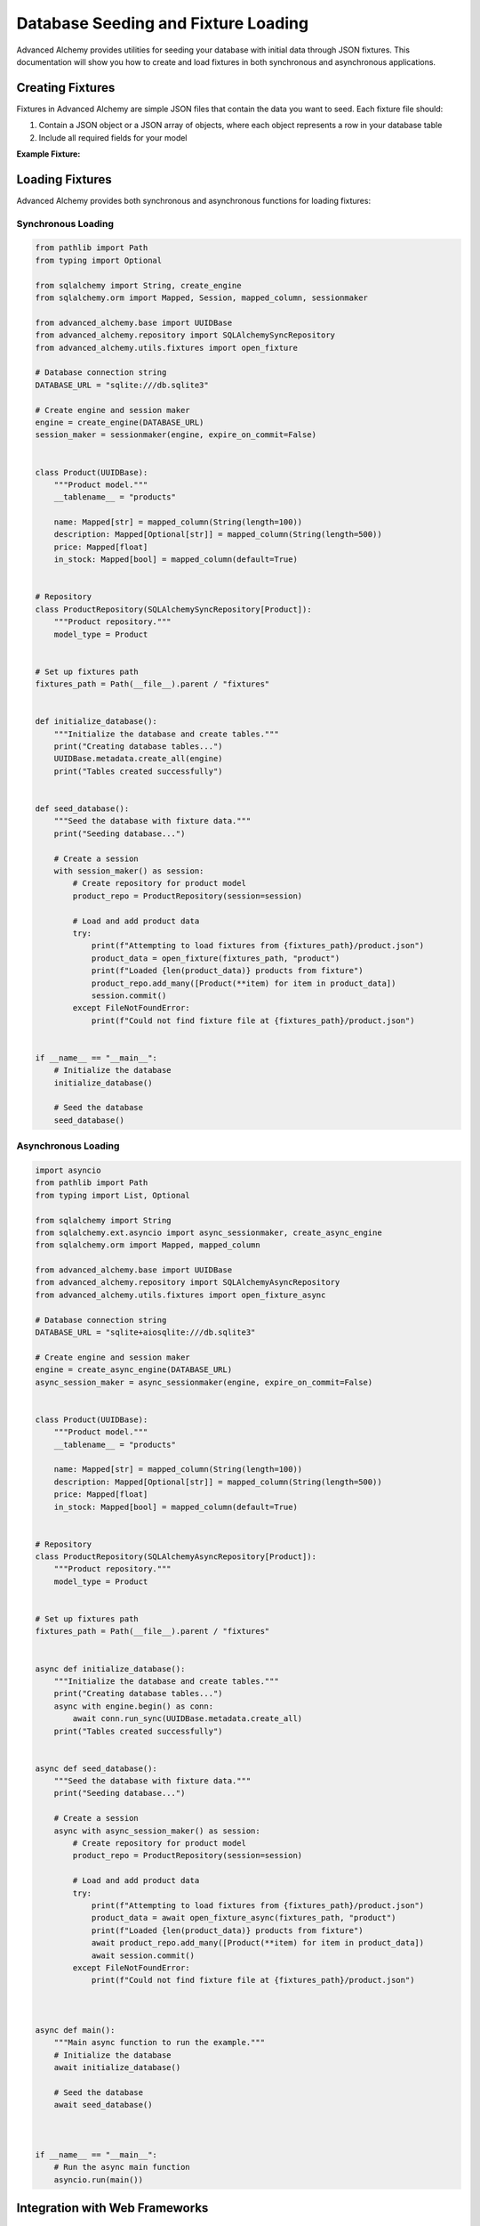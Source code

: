 ====================================
Database Seeding and Fixture Loading
====================================

Advanced Alchemy provides utilities for seeding your database with initial data through JSON fixtures. This documentation will show you how to create and load fixtures in both synchronous and asynchronous applications.

Creating Fixtures
-----------------

Fixtures in Advanced Alchemy are simple JSON files that contain the data you want to seed. Each fixture file should:

1. Contain a JSON object or a JSON array of objects, where each object represents a row in your database table
2. Include all required fields for your model

**Example Fixture:**

.. code-block:: json
    :caption: fixtures/products.json

    [
        {
            "name": "Laptop",
            "description": "High-performance laptop with 16GB RAM and 1TB SSD",
            "price": 999.99,
            "in_stock": true
        },
        {
            "name": "Smartphone",
            "description": "Latest smartphone model with 5G and advanced camera",
            "price": 699.99,
            "in_stock": true
        },
        {
            "name": "Headphones",
            "description": "Noise-cancelling wireless headphones with 30-hour battery life",
            "price": 199.99,
            "in_stock": true
        },
        {
            "name": "Smartwatch",
            "description": "Fitness tracker with heart rate monitor and GPS",
            "price": 149.99,
            "in_stock": false
        },
        {
            "name": "Tablet",
            "description": "10-inch tablet with high-resolution display",
            "price": 349.99,
            "in_stock": true
        }
    ]

Loading Fixtures
----------------

Advanced Alchemy provides both synchronous and asynchronous functions for loading fixtures:

Synchronous Loading
~~~~~~~~~~~~~~~~~~~

.. code-block:: python

    from pathlib import Path
    from typing import Optional

    from sqlalchemy import String, create_engine
    from sqlalchemy.orm import Mapped, Session, mapped_column, sessionmaker

    from advanced_alchemy.base import UUIDBase
    from advanced_alchemy.repository import SQLAlchemySyncRepository
    from advanced_alchemy.utils.fixtures import open_fixture

    # Database connection string
    DATABASE_URL = "sqlite:///db.sqlite3"

    # Create engine and session maker
    engine = create_engine(DATABASE_URL)
    session_maker = sessionmaker(engine, expire_on_commit=False)


    class Product(UUIDBase):
        """Product model."""
        __tablename__ = "products"

        name: Mapped[str] = mapped_column(String(length=100))
        description: Mapped[Optional[str]] = mapped_column(String(length=500))
        price: Mapped[float]
        in_stock: Mapped[bool] = mapped_column(default=True)


    # Repository
    class ProductRepository(SQLAlchemySyncRepository[Product]):
        """Product repository."""
        model_type = Product


    # Set up fixtures path
    fixtures_path = Path(__file__).parent / "fixtures"


    def initialize_database():
        """Initialize the database and create tables."""
        print("Creating database tables...")
        UUIDBase.metadata.create_all(engine)
        print("Tables created successfully")


    def seed_database():
        """Seed the database with fixture data."""
        print("Seeding database...")

        # Create a session
        with session_maker() as session:
            # Create repository for product model
            product_repo = ProductRepository(session=session)

            # Load and add product data
            try:
                print(f"Attempting to load fixtures from {fixtures_path}/product.json")
                product_data = open_fixture(fixtures_path, "product")
                print(f"Loaded {len(product_data)} products from fixture")
                product_repo.add_many([Product(**item) for item in product_data])
                session.commit()
            except FileNotFoundError:
                print(f"Could not find fixture file at {fixtures_path}/product.json")


    if __name__ == "__main__":
        # Initialize the database
        initialize_database()

        # Seed the database
        seed_database()


Asynchronous Loading
~~~~~~~~~~~~~~~~~~~~

.. code-block:: python

    import asyncio
    from pathlib import Path
    from typing import List, Optional

    from sqlalchemy import String
    from sqlalchemy.ext.asyncio import async_sessionmaker, create_async_engine
    from sqlalchemy.orm import Mapped, mapped_column

    from advanced_alchemy.base import UUIDBase
    from advanced_alchemy.repository import SQLAlchemyAsyncRepository
    from advanced_alchemy.utils.fixtures import open_fixture_async

    # Database connection string
    DATABASE_URL = "sqlite+aiosqlite:///db.sqlite3"

    # Create engine and session maker
    engine = create_async_engine(DATABASE_URL)
    async_session_maker = async_sessionmaker(engine, expire_on_commit=False)


    class Product(UUIDBase):
        """Product model."""
        __tablename__ = "products"

        name: Mapped[str] = mapped_column(String(length=100))
        description: Mapped[Optional[str]] = mapped_column(String(length=500))
        price: Mapped[float]
        in_stock: Mapped[bool] = mapped_column(default=True)


    # Repository
    class ProductRepository(SQLAlchemyAsyncRepository[Product]):
        """Product repository."""
        model_type = Product


    # Set up fixtures path
    fixtures_path = Path(__file__).parent / "fixtures"


    async def initialize_database():
        """Initialize the database and create tables."""
        print("Creating database tables...")
        async with engine.begin() as conn:
            await conn.run_sync(UUIDBase.metadata.create_all)
        print("Tables created successfully")


    async def seed_database():
        """Seed the database with fixture data."""
        print("Seeding database...")

        # Create a session
        async with async_session_maker() as session:
            # Create repository for product model
            product_repo = ProductRepository(session=session)

            # Load and add product data
            try:
                print(f"Attempting to load fixtures from {fixtures_path}/product.json")
                product_data = await open_fixture_async(fixtures_path, "product")
                print(f"Loaded {len(product_data)} products from fixture")
                await product_repo.add_many([Product(**item) for item in product_data])
                await session.commit()
            except FileNotFoundError:
                print(f"Could not find fixture file at {fixtures_path}/product.json")



    async def main():
        """Main async function to run the example."""
        # Initialize the database
        await initialize_database()

        # Seed the database
        await seed_database()



    if __name__ == "__main__":
        # Run the async main function
        asyncio.run(main())


Integration with Web Frameworks
-------------------------------

Litestar
~~~~~~~~

.. code-block:: python

    from pathlib import Path
    from typing import Optional

    import uvicorn
    from litestar import Litestar
    from litestar.contrib.sqlalchemy.base import UUIDBase
    from litestar.di import Provide
    from sqlalchemy import String
    from sqlalchemy.ext.asyncio import AsyncSession, async_sessionmaker, create_async_engine
    from sqlalchemy.orm import Mapped, mapped_column

    from advanced_alchemy.base import UUIDBase
    from advanced_alchemy.repository import SQLAlchemyAsyncRepository
    from advanced_alchemy.utils.fixtures import open_fixture_async

    # Database connection string
    DATABASE_URL = "sqlite+aiosqlite:///db.sqlite3"

    # Create engine and session maker
    engine = create_async_engine(DATABASE_URL)
    async_session_maker = async_sessionmaker(engine, expire_on_commit=False)


    class Product(UUIDBase):
        """Product model."""
        __tablename__ = "products"

        name: Mapped[str] = mapped_column(String(length=100))
        description: Mapped[Optional[str]] = mapped_column(String(length=500))
        price: Mapped[float]
        in_stock: Mapped[bool] = mapped_column(default=True)


    # Repository
    class ProductRepository(SQLAlchemyAsyncRepository[Product]):
        """Product repository."""
        model_type = Product


    # Set up fixtures path
    fixtures_path = Path(__file__).parent / "fixtures"


    # Dependency provider
    async def provide_db_session() -> AsyncSession: # type: ignore
        """Provide a database session."""
        async with async_session_maker() as session:
            yield session


    # Startup function to seed the database
    async def on_startup() -> None:
        """Seed the database during application startup."""
        print("Running startup routine...")

        # Create tables
        print("Creating database tables...")
        async with engine.begin() as conn:
            # Create all tables
            await conn.run_sync(UUIDBase.metadata.create_all)

        print("Tables created successfully")

        # Create a session and seed data
        async with async_session_maker() as session:
            # Create repository for product model
            product_repo = ProductRepository(session=session)
            # Load and add product data
            try:
                print(f"Attempting to load fixtures from {fixtures_path}/product.json")
                product_data = await open_fixture_async(fixtures_path, "product")
                print(f"Loaded {len(product_data)} products from fixture")
                await product_repo.add_many([Product(**item) for item in product_data])
                await session.commit()
            except FileNotFoundError:
                print(f"Could not find fixture file at {fixtures_path}/product.json")

            # Verify data was added
            products = await product_repo.list()
            print(f"Database seeded with {len(products)} products")


    # Create the Litestar application
    app = Litestar(
        on_startup=[on_startup],
        dependencies={"db_session": Provide(provide_db_session)},
    )

    if __name__ == "__main__":
        uvicorn.run(app, host="0.0.0.0", port=8000)

FastAPI
~~~~~~~

.. code-block:: python

    from pathlib import Path
    from typing import Optional, AsyncGenerator
    from contextlib import asynccontextmanager

    import uvicorn
    from fastapi import FastAPI, Depends
    from sqlalchemy import String
    from sqlalchemy.ext.asyncio import AsyncSession, async_sessionmaker, create_async_engine
    from sqlalchemy.orm import Mapped, mapped_column

    from advanced_alchemy.base import UUIDBase
    from advanced_alchemy.repository import SQLAlchemyAsyncRepository
    from advanced_alchemy.utils.fixtures import open_fixture_async

    # Database connection string
    DATABASE_URL = "sqlite+aiosqlite:///db.sqlite3"

    # Create engine and session maker
    engine = create_async_engine(DATABASE_URL)
    async_session_maker = async_sessionmaker(engine, expire_on_commit=False)


    class Product(UUIDBase):
        """Product model."""
        __tablename__ = "products"

        name: Mapped[str] = mapped_column(String(length=100))
        description: Mapped[Optional[str]] = mapped_column(String(length=500))
        price: Mapped[float]
        in_stock: Mapped[bool] = mapped_column(default=True)


    # Repository
    class ProductRepository(SQLAlchemyAsyncRepository[Product]):
        """Product repository."""
        model_type = Product


    # Set up fixtures path
    fixtures_path = Path(__file__).parent / "fixtures"


    # Dependency provider
    async def get_db_session() -> AsyncGenerator[AsyncSession, None]:
        """Provide a database session."""
        async with async_session_maker() as session:
            try:
                yield session
            finally:
                await session.close()


    # Lifespan context manager
    @asynccontextmanager
    async def lifespan(app: FastAPI):
        """Handle startup and shutdown events."""
        # Startup: Initialize database and seed data
        print("Running startup routine...")

        # Create tables
        print("Creating database tables...")
        async with engine.begin() as conn:
            # Create all tables
            await conn.run_sync(UUIDBase.metadata.create_all)

        print("Tables created successfully")

        # Create a session and seed data
        async with async_session_maker() as session:
            # Create repository for product model
            product_repo = ProductRepository(session=session)
            # Load and add product data
            try:
                print(f"Attempting to load fixtures from {fixtures_path}/product.json")
                product_data = await open_fixture_async(fixtures_path, "product")
                print(f"Loaded {len(product_data)} products from fixture")
                await product_repo.add_many([Product(**item) for item in product_data])
                await session.commit()
            except FileNotFoundError:
                print(f"Could not find fixture file at {fixtures_path}/product.json")

            # Verify data was added
            products = await product_repo.list()
            print(f"Database seeded with {len(products)} products")

        # Yield control back to FastAPI
        yield

        # Shutdown: Clean up resources if needed
        # This section runs when the application is shutting down
        print("Shutting down...")


    # Create the FastAPI application with lifespan
    app = FastAPI(lifespan=lifespan)


    if __name__ == "__main__":
        uvicorn.run(app, host="0.0.0.0", port=8000)

Flask
~~~~~

.. code-block:: python

    from pathlib import Path
    from typing import Generator, Optional

    from flask import Flask
    from sqlalchemy import String, create_engine
    from sqlalchemy.orm import Mapped, Session, mapped_column, sessionmaker

    from advanced_alchemy.base import UUIDBase
    from advanced_alchemy.repository import SQLAlchemySyncRepository
    from advanced_alchemy.utils.fixtures import open_fixture

    # Database connection string
    DATABASE_URL = "sqlite:///db.sqlite3"

    # Create engine and session maker
    engine = create_engine(DATABASE_URL)
    session_maker = sessionmaker(engine, expire_on_commit=False)


    class Product(UUIDBase):
        """Product model."""
        __tablename__ = "products"

        name: Mapped[str] = mapped_column(String(length=100))
        description: Mapped[Optional[str]] = mapped_column(String(length=500))
        price: Mapped[float]
        in_stock: Mapped[bool] = mapped_column(default=True)


    # Repository
    class ProductRepository(SQLAlchemySyncRepository[Product]):
        """Product repository."""
        model_type = Product


    # Set up fixtures path
    fixtures_path = Path(__file__).parent / "fixtures"


    # Dependency provider
    def get_db_session() -> Generator[Session, None, None]:
        """Provide a database session."""
        session = session_maker()
        try:
            yield session
        finally:
            session.close()


    # Initialize database and seed data
    def init_db() -> None:
        """Initialize the database and seed it with data."""
        print("Running database initialization...")

        # Create tables
        print("Creating database tables...")
        UUIDBase.metadata.create_all(engine)
        print("Tables created successfully")

        # Create a session and seed data
        with session_maker() as session:
            # Create repository for product model
            product_repo = ProductRepository(session=session)

            # Load and add product data
            try:
                print(f"Attempting to load fixtures from {fixtures_path}/product.json")
                product_data = open_fixture(fixtures_path, "product")
                print(f"Loaded {len(product_data)} products from fixture")
                product_repo.add_many([Product(**item) for item in product_data])
                session.commit()
            except FileNotFoundError:
                print(f"Could not find fixture file at {fixtures_path}/product.json")

            # Verify data was added
            products = product_repo.list()
            print(f"Database seeded with {len(products)} products")


    # Create the Flask application with app factory pattern
    def create_app():
        """Create and configure the Flask application."""
        app = Flask(__name__)

        # Initialize the database when the app is created
        with app.app_context():
            init_db()

        return app


    # Create the app instance
    app = create_app()

    if __name__ == "__main__":
        app.run(host="0.0.0.0", port=5000, debug=True)


Best Practices
--------------

1. **Directory Structure**: Keep your fixtures in a dedicated directory (e.g., ``fixtures/``).
2. **Naming Convention**: Name your fixture files after the corresponding table names.
3. **Idempotent Seeding**: Always check if data exists before seeding to avoid duplicates or update records.
4. **Dependencies**: Seed tables in the correct order to respect foreign key constraints.
5. **Data Validation**: Ensure your fixture data meets your model's constraints.
6. **Environment Separation**: Consider having different fixtures for development, testing, and production.
7. **Version Control**: Keep your fixtures under version control with your application code.

Tips for Efficient Seeding
--------------------------

- Use :func:`add_many (async) <advanced_alchemy.repository.SQLAlchemyAsyncRepositoryProtocol.add_many>` / :func:`add_many (sync) <advanced_alchemy.repository.SQLAlchemySyncRepositoryProtocol.add_many>` instead of adding objects one by one for better performance.
- Use :func:`upsert_many (async) <advanced_alchemy.repository.SQLAlchemyAsyncRepositoryProtocol.upsert_many>` / :func:`upsert_many (sync) <advanced_alchemy.repository.SQLAlchemySyncRepositoryProtocol.upsert_many>` to update your data if you are updating prices for example.
- You can use the database seeding from your cli, app startup or any route.
- For large datasets, consider chunking the data into smaller batches.
- When dealing with relationships, seed parent records before child records.
- Consider using factory libraries like `Polyfactory <https://github.com/litestar-org/polyfactory>`__ for generating test data.
